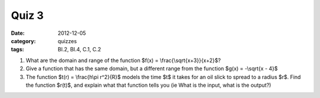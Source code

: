 Quiz 3 
######

:date: 2012-12-05 
:category: quizzes
:tags: BI.2, BI.4, C.1, C.2 


1. What are the domain and range of the function $f(x) = \\frac{\\sqrt{x+3}}{x+2}$?

2. Give a function that has the same domain, but a different range from the function $g(x) = -\\sqrt{x - 4}$

3. The function $t(r) = \\frac{h\\pi r^2}{R}$ models the time $t$ it takes for an oil slick to spread to a radius $r$.  Find the function $r(t)$, and explain what that function tells you (ie What is the input, what is the output?)  
 

